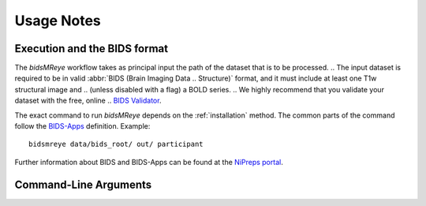 .. _Usage :

Usage Notes
===========

Execution and the BIDS format
-----------------------------
The *bidsMReye* workflow takes as principal input the path of the dataset
that is to be processed.
.. The input dataset is required to be in valid :abbr:`BIDS (Brain Imaging Data
.. Structure)` format, and it must include at least one T1w structural image and
.. (unless disabled with a flag) a BOLD series.
.. We highly recommend that you validate your dataset with the free, online
.. `BIDS Validator <http://bids-standard.github.io/bids-validator/>`_.

The exact command to run *bidsMReye* depends on the :ref:`installation` method.
The common parts of the command follow the `BIDS-Apps
<https://github.com/BIDS-Apps>`_ definition.
Example: ::

    bidsmreye data/bids_root/ out/ participant

Further information about BIDS and BIDS-Apps can be found at the
`NiPreps portal <https://www.nipreps.org/apps/framework/>`__.

Command-Line Arguments
----------------------
.. argparse::
   :prog: bidsmreye
   :module: bidsmreye.run
   :func: common_parser
